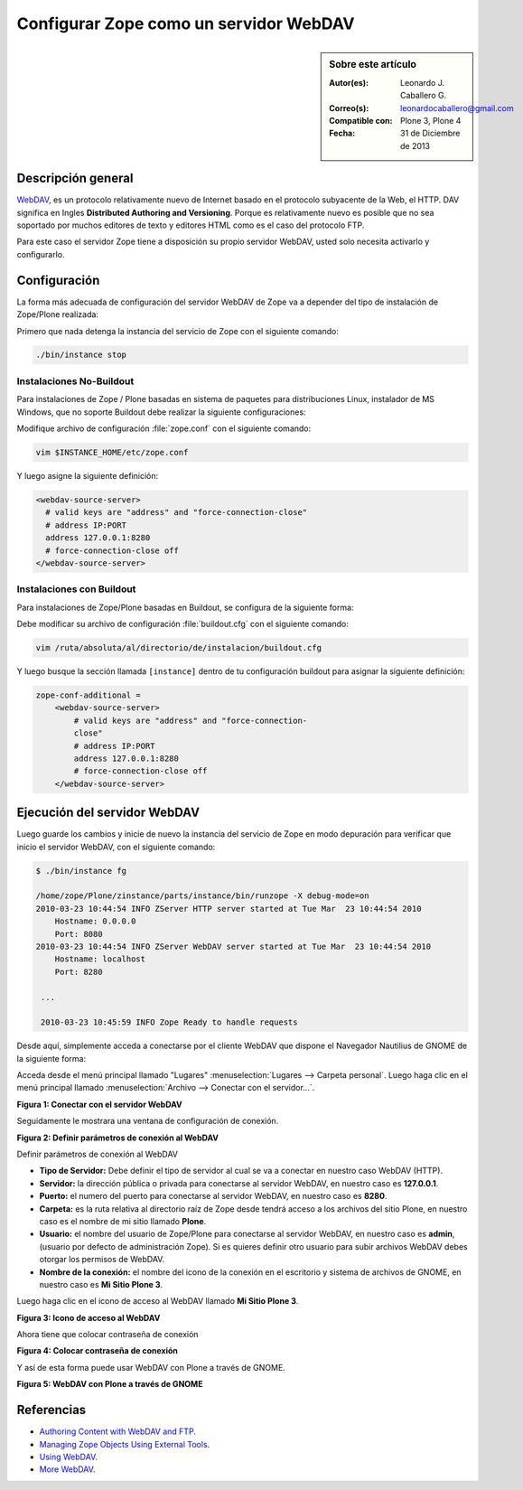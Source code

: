 .. -*- coding: utf-8 -*-

.. _zope_como_webdav:

=======================================
Configurar Zope como un servidor WebDAV
=======================================

.. sidebar:: Sobre este artículo

    :Autor(es): Leonardo J. Caballero G.
    :Correo(s): leonardocaballero@gmail.com
    :Compatible con: Plone 3, Plone 4
    :Fecha: 31 de Diciembre de 2013

Descripción general
===================

`WebDAV`_, es un protocolo relativamente nuevo de Internet basado
en el protocolo subyacente de la Web, el HTTP. DAV significa en Ingles
**Distributed Authoring and Versioning**. Porque es relativamente nuevo es
posible que no sea soportado por muchos editores de texto y editores HTML como
es el caso del protocolo FTP.

Para este caso el servidor Zope tiene a disposición su propio servidor WebDAV, 
usted solo necesita activarlo y configurarlo.

Configuración
=============

La forma más adecuada de configuración del servidor WebDAV de Zope va a
depender del tipo de instalación de Zope/Plone realizada:

Primero que nada detenga la instancia del servicio de Zope con el siguiente
comando:

.. code-block:: sh

  ./bin/instance stop

Instalaciones No-Buildout
-------------------------

Para instalaciones de Zope / Plone basadas en sistema de paquetes para 
distribuciones Linux, instalador de MS Windows, que no soporte Buildout 
debe realizar la siguiente configuraciones:

Modifique archivo de configuración :file:`zope.conf` con el siguiente comando:

.. code-block:: sh

  vim $INSTANCE_HOME/etc/zope.conf

Y luego asigne la siguiente definición:

.. code-block:: cfg

  <webdav-source-server>
    # valid keys are "address" and "force-connection-close"
    # address IP:PORT
    address 127.0.0.1:8280
    # force-connection-close off
  </webdav-source-server>

Instalaciones con Buildout
--------------------------

Para instalaciones de Zope/Plone basadas en Buildout, se configura de la
siguiente forma:

Debe modificar su archivo de configuración :file:`buildout.cfg` con el 
siguiente comando:

.. code-block:: sh

  vim /ruta/absoluta/al/directorio/de/instalacion/buildout.cfg

Y luego busque la sección llamada ``[instance]`` dentro de tu configuración
buildout para asignar la siguiente definición:

.. code-block:: cfg

  zope-conf-additional =
      <webdav-source-server>
          # valid keys are "address" and "force-connection-
          close"
          # address IP:PORT
          address 127.0.0.1:8280
          # force-connection-close off
      </webdav-source-server>


Ejecución del servidor WebDAV
=============================

Luego guarde los cambios y inicie de nuevo la instancia del servicio de
Zope en modo depuración para verificar que inicio el servidor WebDAV, 
con el siguiente comando:

.. code-block:: sh

  $ ./bin/instance fg

  /home/zope/Plone/zinstance/parts/instance/bin/runzope -X debug-mode=on
  2010-03-23 10:44:54 INFO ZServer HTTP server started at Tue Mar  23 10:44:54 2010
      Hostname: 0.0.0.0
      Port: 8080
  2010-03-23 10:44:54 INFO ZServer WebDAV server started at Tue Mar  23 10:44:54 2010
      Hostname: localhost
      Port: 8280

   ...

   2010-03-23 10:45:59 INFO Zope Ready to handle requests


Desde aquí, simplemente acceda a conectarse por el cliente WebDAV que
dispone el Navegador Nautilius de GNOME de la siguiente forma:

Acceda desde el menú principal llamado "Lugares" :menuselection:`Lugares --> Carpeta personal`. 
Luego haga clic en  el menú principal llamado :menuselection:`Archivo --> Conectar con el servidor...`.

.. image:: ./access_server_webdav_from_gnome0.png
  :alt: Conectar con el servidor WebDAV
  :align: center
  :width: 350px
  :height: 342px

**Figura 1: Conectar con el servidor WebDAV**

Seguidamente le mostrara una ventana de configuración de conexión.

.. image:: ./access_server_webdav_from_gnome1.png
  :alt: Definir parámetros de conexión al WebDAV
  :align: center
  :width: 561px
  :height: 345px

**Figura 2: Definir parámetros de conexión al WebDAV**

Definir parámetros de conexión al WebDAV


- **Tipo de Servidor:** Debe definir el tipo de servidor al cual se
  va a conectar en nuestro caso WebDAV (HTTP).

- **Servidor:** la dirección pública o privada para conectarse al
  servidor WebDAV, en nuestro caso es **127.0.0.1**.

- **Puerto:** el numero del puerto para conectarse al servidor
  WebDAV, en nuestro caso es **8280**.

- **Carpeta:** es la ruta relativa al directorio raíz de Zope desde
  tendrá acceso a los archivos del sitio Plone, en nuestro caso es el
  nombre de mi sitio llamado **Plone**.

- **Usuario:** el nombre del usuario de Zope/Plone para conectarse al
  servidor WebDAV, en nuestro caso es **admin**, (usuario por defecto de
  administración Zope). Si es quieres definir otro usuario para subir
  archivos WebDAV debes otorgar los permisos de WebDAV.

- **Nombre de la conexión:** el nombre del icono de la conexión en el
  escritorio y sistema de archivos de GNOME, en nuestro caso es **Mi Sitio
  Plone 3**.

Luego haga clic en el icono de acceso al WebDAV llamado **Mi Sitio Plone 3**.

.. image:: ./access_server_webdav_from_gnome2.png
  :alt: Icono de acceso al WebDAV
  :align: center
  :width: 244px
  :height: 86px

**Figura 3: Icono de acceso al WebDAV**

Ahora tiene que colocar contraseña de conexión

.. image:: ./access_server_webdav_from_gnome3.png
  :alt: Colocar contraseña de conexión
  :align: center
  :width: 533px
  :height: 315px

**Figura 4: Colocar contraseña de conexión**

Y así de esta forma puede usar WebDAV con Plone a través de GNOME.

.. image:: ./access_server_webdav_from_gnome4.png
  :alt: WebDAV con Plone a través de GNOME
  :align: center
  :width: 800pt
  :height: 471pt
  :target: ../../_images/access_server_webdav_from_gnome4.png
  
**Figura 5: WebDAV con Plone a través de GNOME**

Referencias
===========

- `Authoring Content with WebDAV and FTP`_.
- `Managing Zope Objects Using External Tools`_.
- `Using WebDAV`_.
- `More WebDAV`_.

.. _WebDAV: http://es.wikipedia.org/wiki/WebDAV
.. _Authoring Content with WebDAV and FTP: http://www.zope.org/Documentation/Articles/WebDAV%20
.. _Managing Zope Objects Using External Tools: http://www.zope.org/Documentation/Books/ZopeBook/2_6Edition/ExternalTools.stx
.. _Using WebDAV: http://plone.org/documentation/kb/webdav/
.. _More WebDAV : http://plone.org/documentation/kb/more-webdav/